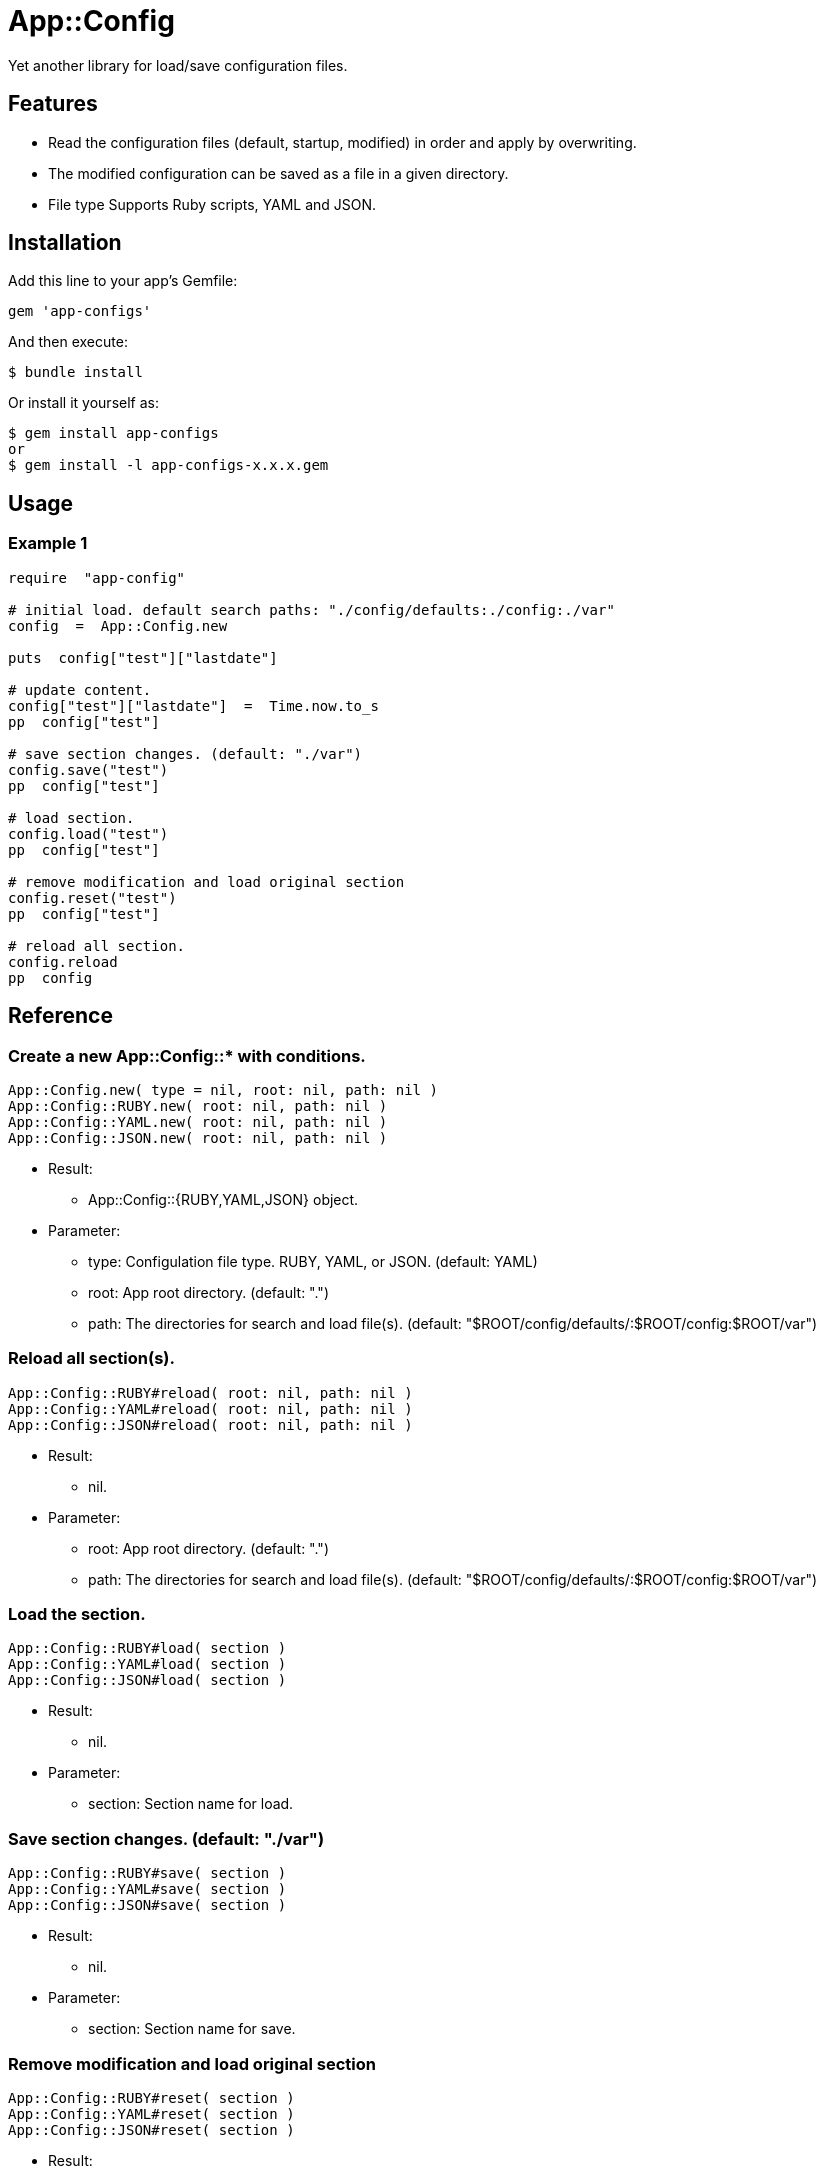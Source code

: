 = App::Config

Yet another library for load/save configuration files.

== Features

* Read the configuration files (default, startup, modified) in order and apply by overwriting.
* The modified configuration can be saved as a file in a given directory.
* File type Supports Ruby scripts, YAML and JSON.

== Installation

Add this line to your app's Gemfile:

[source,ruby]
----
gem 'app-configs'
----

And then execute:

    $ bundle install

Or install it yourself as:

    $ gem install app-configs
    or
    $ gem install -l app-configs-x.x.x.gem

== Usage

=== Example 1

[source,ruby]
----
require  "app-config"

# initial load. default search paths: "./config/defaults:./config:./var"
config  =  App::Config.new

puts  config["test"]["lastdate"]

# update content.
config["test"]["lastdate"]  =  Time.now.to_s
pp  config["test"]

# save section changes. (default: "./var")
config.save("test")
pp  config["test"]

# load section.
config.load("test")
pp  config["test"]

# remove modification and load original section
config.reset("test")
pp  config["test"]

# reload all section.
config.reload
pp  config
----

== Reference

=== Create a new App::Config::* with conditions.

[source,ruby]
----
App::Config.new( type = nil, root: nil, path: nil )
App::Config::RUBY.new( root: nil, path: nil )
App::Config::YAML.new( root: nil, path: nil )
App::Config::JSON.new( root: nil, path: nil )
----

* Result:
  ** App::Config::{RUBY,YAML,JSON} object.

* Parameter:
  ** type:  Configulation file type. RUBY, YAML, or JSON. (default: YAML)
  ** root:  App root directory. (default: ".")
  ** path:  The directories for search and load file(s). (default: "$ROOT/config/defaults/:$ROOT/config:$ROOT/var")

=== Reload all section(s).

[source,ruby]
----
App::Config::RUBY#reload( root: nil, path: nil )
App::Config::YAML#reload( root: nil, path: nil )
App::Config::JSON#reload( root: nil, path: nil )
----

* Result:
  ** nil.

* Parameter:
  ** root:  App root directory. (default: ".")
  ** path:  The directories for search and load file(s). (default: "$ROOT/config/defaults/:$ROOT/config:$ROOT/var")

=== Load the section.

[source,ruby]
----
App::Config::RUBY#load( section )
App::Config::YAML#load( section )
App::Config::JSON#load( section )
----

* Result:
  ** nil.

* Parameter:
  ** section: Section name for load.

=== Save section changes. (default: "./var")

[source,ruby]
----
App::Config::RUBY#save( section )
App::Config::YAML#save( section )
App::Config::JSON#save( section )
----

* Result:
  ** nil.

* Parameter:
  ** section: Section name for save.

=== Remove modification and load original section

[source,ruby]
----
App::Config::RUBY#reset( section )
App::Config::YAML#reset( section )
App::Config::JSON#reset( section )
----

* Result:
  ** nil.

* Parameter:
  ** section: Section name for reset.

== Contributing

Bug reports and pull requests are welcome on GitHub at https://github.com/arimay/app-configs.

== License

The gem is available as open source under the terms of the http://opensource.org/licenses/MIT[MIT License].

Copyright (c) ARIMA Yasuhiro <arima.yasuhiro@gmail.com>
